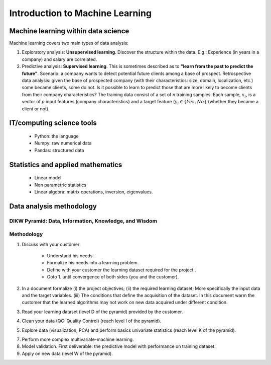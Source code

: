 
Introduction to Machine Learning
================================


Machine learning within data science
------------------------------------

.. image:: images/Data_Science_VD.png
   :scale: 50
   :align: center

Machine learning covers two main types of data analysis:

1. Exploratory analysis: **Unsupervised learning**. Discover the structure within the data. E.g.: Experience (in years in a company) and salary are correlated.
2. Predictive analysis: **Supervised learning**. This is sometimes described as to **"learn from the past to predict the future"**. Scenario: a company wants to detect potential future clients among a base of prospect. Retrospective data analysis: given the base of prospected company (with their characteristics: size, domain, localization, etc.) some became clients, some do not. Is it possible to learn to predict those that are more likely to become clients from their company characteristics? The training data consist of a set of *n* training samples. Each sample, :math:`x_i`, is a vector of *p* input features (company characteristics) and a target feature (:math:`y_i \in \{Yes, No\}` (whether they became a client or not).


IT/computing science tools
--------------------------

    - Python: the language
    - Numpy: raw numerical data
    - Pandas: structured data

Statistics and applied mathematics
----------------------------------

    - Linear model
    - Non parametric statistics
    - Linear algebra: matrix operations, inversion, eigenvalues.


Data analysis methodology
-------------------------

DIKW Pyramid: Data, Information, Knowledge, and Wisdom
~~~~~~~~~~~~~~~~~~~~~~~~~~~~~~~~~~~~~~~~~~~~~~~~~~~~~~

.. image:: images/Wisdom-Knowledge-Information-Data-Pyramid15.png
   :scale: 50
   :align: center

Methodology
~~~~~~~~~~~

1. Discuss with your customer:

    * Understand his needs.
    * Formalize his needs into a learning problem.
    * Define with your customer the learning dataset required for the project .
    * Goto 1. until convergence of both sides (you and the customer).

2. In a document formalize (i) the project objectives; (ii) the required learning dataset; More specifically the input data and the target variables. (iii) The conditions that define the acquisition of the dataset. In this document warm the customer that the learned algorithms may not work on new data acquired under different condition.

3. Read your learning dataset (level D of the pyramid) provided by the customer.

4. Clean your data (QC: Quality Control) (reach level I of the pyramid).

5. Explore data (visualization, PCA) and perform basics univariate statistics (reach level K of the pyramid).

7. Perform more complex multivariate-machine learning.

8. Model validation. First deliverable: the predictive model with performance on training dataset.

9. Apply on new data (level W of the pyramid).

